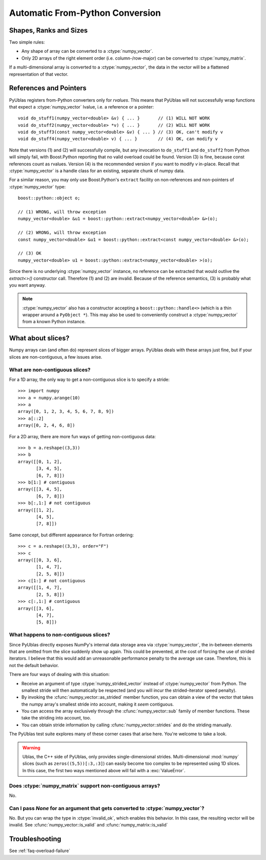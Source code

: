 .. highlight:: c++

.. _frompython:

Automatic From-Python Conversion
================================

Shapes, Ranks and Sizes
-----------------------

Two simple rules:

* Any shape of array can be converted to a :ctype:`numpy_vector`.

* Only 2D arrays of the right element order (i.e. column-/row-major) can be
  converted to :ctype:`numpy_matrix`.

If a multi-dimensional array is converted to a :ctype:`numpy_vector`,
the data in the vector will be a flattened representation of that
vector.

References and Pointers
-----------------------

PyUblas registers from-Python converters only for *rvalues*. This means that
PyUblas will not successfully wrap functions that expect a
:ctype:`numpy_vector` lvalue, i.e. a reference or a pointer::

  void do_stuff1(numpy_vector<double> &v) { ... }       // (1) WILL NOT WORK
  void do_stuff2(numpy_vector<double> *v) { ... }       // (2) WILL NOT WORK
  void do_stuff3(const numpy_vector<double> &v) { ... } // (3) OK, can't modify v
  void do_stuff4(numpy_vector<double> v) { ... }        // (4) OK, can modify v

Note that versions (1) and (2) will successfully compile, but any invocation to
``do_stuff1`` and ``do_stuff2`` from Python will simply fail, with Boost.Python
reporting that no valid overload could be found. Version (3) is fine, because
const references count as rvalues. Version (4) is the recommended version if
you want to modify `v` in-place. Recall that :ctype:`numpy_vector` is a handle class
for an existing, separate chunk of numpy data.

For a similar reason, you may only use Boost.Python's ``extract`` facility on
non-references and non-pointers of :ctype:`numpy_vector` type::

  boost::python::object o;
  
  // (1) WRONG, will throw exception
  numpy_vector<double> &u1 = boost::python::extract<numpy_vector<double> &>(o);
  
  // (2) WRONG, will throw exception
  const numpy_vector<double> &u1 = boost::python::extract<const numpy_vector<double> &>(o);
  
  // (3) OK
  numpy_vector<double> u1 = boost::python::extract<numpy_vector<double> >(o);

Since there is no underlying :ctype:`numpy_vector` instance, no reference can be
extracted that would outlive the `extract<>()` constructor call. Therefore (1)
and (2) are invalid. Because of the reference semantics, (3) is probably what
you want anyway.

.. note:: 

    :ctype:`numpy_vector` also has a constructor accepting a
    ``boost::python::handle<>`` (which is a thin wrapper around a ``PyObject *``).
    This may also be used to conveniently construct a :ctype:`numpy_vector` from a
    known Python instance.


.. _slices:

What about slices?
------------------

Numpy arrays can (and often do) represent slices of bigger arrays.
PyUblas deals with these arrays just fine, but if your slices are
non-contiguous, a few issues arise.

What are non-contiguous slices?
^^^^^^^^^^^^^^^^^^^^^^^^^^^^^^^

For a 1D array, the only way to get a non-contiguous slice is
to specify a stride::

    >>> import numpy
    >>> a = numpy.arange(10)
    >>> a
    array([0, 1, 2, 3, 4, 5, 6, 7, 8, 9])
    >>> a[::2]
    array([0, 2, 4, 6, 8])

For a 2D array, there are more fun ways of getting non-contiguous
data::

    >>> b = a.reshape((3,3))
    >>> b
    array([[0, 1, 2],
           [3, 4, 5],
           [6, 7, 8]])
    >>> b[1:] # contiguous
    array([[3, 4, 5],
           [6, 7, 8]])
    >>> b[:,1:] # not contiguous
    array([[1, 2],
           [4, 5],
           [7, 8]])

Same concept, but different appearance for Fortran ordering::

    >>> c = a.reshape((3,3), order="F")
    >>> c
    array([[0, 3, 6],
           [1, 4, 7],
           [2, 5, 8]])
    >>> c[1:] # not contiguous
    array([[1, 4, 7],
           [2, 5, 8]])
    >>> c[:,1:] # contiguous
    array([[3, 6],
           [4, 7],
           [5, 8]])

What happens to non-contiguous slices?
^^^^^^^^^^^^^^^^^^^^^^^^^^^^^^^^^^^^^^

Since PyUblas directly exposes NumPy's internal data storage area via
:ctype:`numpy_vector`, the in-between elements that are omitted from
the slice suddenly show up again. This could be prevented, at the
cost of forcing the use of strided iterators. I believe that this
would add an unreasonable performance penalty to the average use
case. Therefore, this is not the default behavior.

There are four ways of dealing with this situation:

* Receive an argument of type :ctype:`numpy_strided_vector` instead of
  :ctype:`numpy_vector` from Python. The smallest stride will then 
  automatically be respected (and you will incur the strided-iterator
  speed penalty).

* By invoking the :cfunc:`numpy_vector::as_strided` member function,
  you can obtain a view of the vector that takes the numpy array's
  smallest stride into account, making it *seem* contiguous.

* You can access the array exclusively through the 
  :cfunc:`numpy_vector::sub` family of member functions.
  These take the striding into account, too.

* You can obtain stride information by calling 
  :cfunc:`numpy_vector::strides` and do the striding manually.

The PyUblas test suite explores many of these corner cases that
arise here. You're welcome to take a look.

.. warning::

    Ublas, the C++ side of PyUblas, only provides single-dimensional strides. 
    Multi-dimensional :mod:`numpy` slices (such as ``zeros((5,5))[:3,:3]``)
    can easily become too complex to be represented using 1D slices.
    In this case, the first two ways mentioned above will fail with a 
    :exc:`ValueError`.

Does :ctype:`numpy_matrix` support non-contiguous arrays?
^^^^^^^^^^^^^^^^^^^^^^^^^^^^^^^^^^^^^^^^^^^^^^^^^^^^^^^^^

No.

.. _nullconversion:

Can I pass *None* for an argument that gets converted to :ctype:`numpy_vector`?
^^^^^^^^^^^^^^^^^^^^^^^^^^^^^^^^^^^^^^^^^^^^^^^^^^^^^^^^^^^^^^^^^^^^^^^^^^^^^^^

No. But you can wrap the type in :ctype:`invalid_ok`, which enables this
behavior. In this case, the resulting vector will be invalid. See
:cfunc:`numpy_vector::is_valid` and :cfunc:`numpy_matrix::is_valid`

Troubleshooting
---------------

See :ref:`faq-overload-failure`

